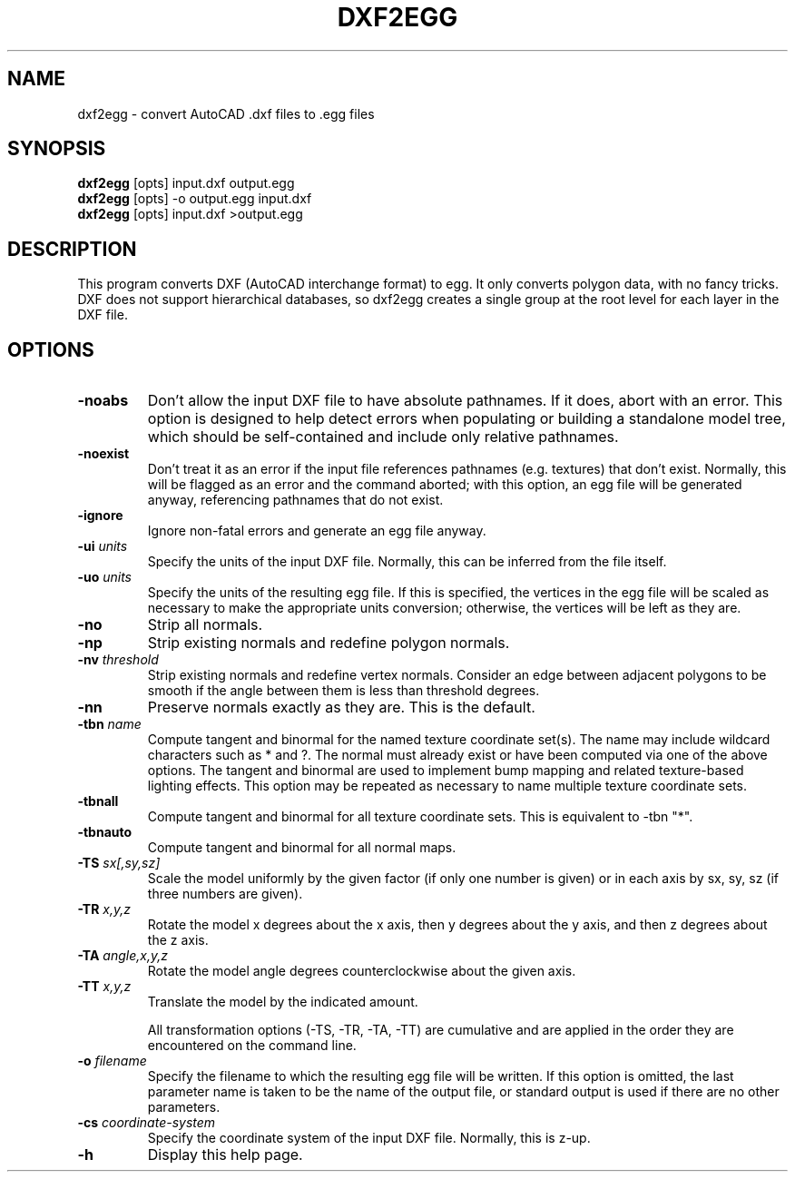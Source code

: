 .\" Automatically generated by dxf2egg -write-bam
.TH DXF2EGG 1 "27 December 2014" "1.9.0" Panda3D
.SH NAME
dxf2egg \- convert AutoCAD .dxf files to .egg files
.SH SYNOPSIS
\fBdxf2egg\fR [opts] input.dxf output.egg
.br
\fBdxf2egg\fR [opts] -o output.egg input.dxf
.br
\fBdxf2egg\fR [opts] input.dxf >output.egg
.SH DESCRIPTION
This program converts DXF (AutoCAD interchange format) to egg.  It only converts polygon data, with no fancy tricks.  DXF does not support hierarchical databases, so dxf2egg creates a single group at the root level for each layer in the DXF file.
.SH OPTIONS
.TP
.B \-noabs
Don't allow the input DXF file to have absolute pathnames.  If it does, abort with an error.  This option is designed to help detect errors when populating or building a standalone model tree, which should be self-contained and include only relative pathnames.
.TP
.B \-noexist
Don't treat it as an error if the input file references pathnames (e.g. textures) that don't exist.  Normally, this will be flagged as an error and the command aborted; with this option, an egg file will be generated anyway, referencing pathnames that do not exist.
.TP
.B \-ignore
Ignore non-fatal errors and generate an egg file anyway.
.TP
.BI "\-ui " "units"
Specify the units of the input DXF file.  Normally, this can be inferred from the file itself.
.TP
.BI "\-uo " "units"
Specify the units of the resulting egg file.  If this is specified, the vertices in the egg file will be scaled as necessary to make the appropriate units conversion; otherwise, the vertices will be left as they are.
.TP
.B \-no
Strip all normals.
.TP
.B \-np
Strip existing normals and redefine polygon normals.
.TP
.BI "\-nv " "threshold"
Strip existing normals and redefine vertex normals.  Consider an edge between adjacent polygons to be smooth if the angle between them is less than threshold degrees.
.TP
.B \-nn
Preserve normals exactly as they are.  This is the default.
.TP
.BI "\-tbn " "name"
Compute tangent and binormal for the named texture coordinate set(s).  The name may include wildcard characters such as * and ?.  The normal must already exist or have been computed via one of the above options.  The tangent and binormal are used to implement bump mapping and related texture-based lighting effects.  This option may be repeated as necessary to name multiple texture coordinate sets.
.TP
.B \-tbnall
Compute tangent and binormal for all texture coordinate sets.  This is equivalent to -tbn "*".
.TP
.B \-tbnauto
Compute tangent and binormal for all normal maps. 
.TP
.BI "\-TS " "sx[,sy,sz]"
Scale the model uniformly by the given factor (if only one number is given) or in each axis by sx, sy, sz (if three numbers are given).
.TP
.BI "\-TR " "x,y,z"
Rotate the model x degrees about the x axis, then y degrees about the y axis, and then z degrees about the z axis.
.TP
.BI "\-TA " "angle,x,y,z"
Rotate the model angle degrees counterclockwise about the given axis.
.TP
.BI "\-TT " "x,y,z"
Translate the model by the indicated amount.

All transformation options (-TS, -TR, -TA, -TT) are cumulative and are applied in the order they are encountered on the command line.
.TP
.BI "\-o " "filename"
Specify the filename to which the resulting egg file will be written.  If this option is omitted, the last parameter name is taken to be the name of the output file, or standard output is used if there are no other parameters.
.TP
.BI "\-cs " "coordinate-system"
Specify the coordinate system of the input DXF file.  Normally, this is z-up.
.TP
.B \-h
Display this help page.
